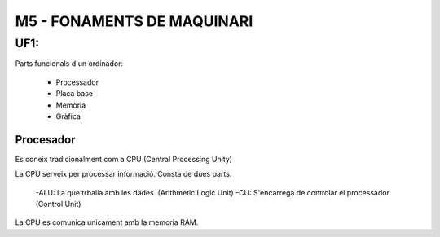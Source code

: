 M5 - FONAMENTS DE MAQUINARI
###########################

UF1: 
======

Parts funcionals d'un ordinador:

        - Processador
        - Placa base
        - Memòria
        - Gràfica

Procesador
----------

Es coneix tradicionalment com a CPU (Central Processing Unity)

La CPU serveix per processar informació.
Consta de dues parts.
        -ALU: La que trballa amb les dades. (Arithmetic Logic Unit)
        -CU: S'encarrega de controlar el processador (Control Unit)

La CPU es comunica unicament amb la memoria RAM.


